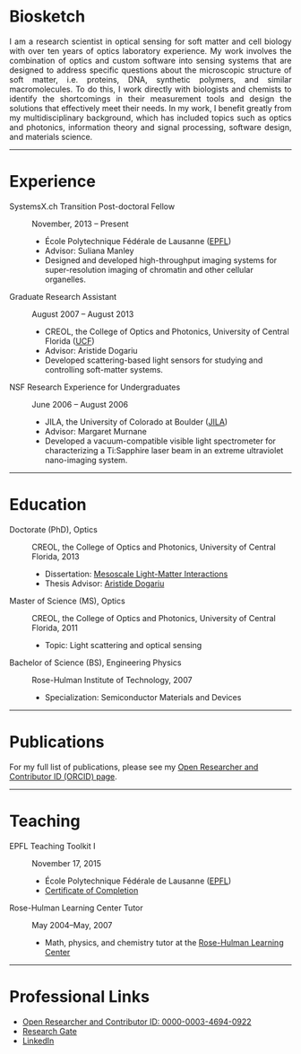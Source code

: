 #+BEGIN_COMMENT
.. title: About Me
.. slug: about-me
.. date: 11-20-2016
.. tags: 
.. link:
.. description: Biosketch of Kyle M. Douglass
.. type: text
.. hidetitle: True
#+END_COMMENT

* Biosketch

#+BEGIN_HTML
<img src="../kmd_lake_geneva.jpg" style="float:right;width:35%;height:35%;padding-left: 10px;">
<div align = "justify">
#+END_HTML

  I am a research scientist in optical sensing for soft matter and
  cell biology with over ten years of optics laboratory experience. My
  work involves the combination of optics and custom software into
  sensing systems that are designed to address specific questions
  about the microscopic structure of soft matter, i.e. proteins, DNA,
  synthetic polymers, and similar macromolecules. To do this, I work
  directly with biologists and chemists to identify the shortcomings
  in their measurement tools and design the solutions that effectively
  meet their needs. In my work, I benefit greatly from my
  multidisciplinary background, which has included topics such as
  optics and photonics, information theory and signal processing,
  software design, and materials science.

#+BEGIN_HTML
</div>
#+END_HTML

-----

* Experience

+ SystemsX.ch Transition Post-doctoral Fellow :: November, 2013 -- Present
  + École Polytechnique Fédérale de Lausanne ([[http://people.epfl.ch/kyle.douglass][EPFL]])
  + Advisor: Suliana Manley
  + Designed and developed high-throughput imaging systems for
    super-resolution imaging of chromatin and other cellular
    organelles.

+ Graduate Research Assistant :: August 2007 -- August 2013
  + CREOL, the College of Optics and Photonics, University of Central Florida ([[http://www.creol.ucf.edu/][UCF]])
  + Advisor: Aristide Dogariu
  + Developed scattering-based light sensors for studying and
    controlling soft-matter systems.

+ NSF Research Experience for Undergraduates :: June 2006 -- August 2006
  + JILA, the University of Colorado at Boulder ([[https://jila.colorado.edu/][JILA]])
  + Advisor: Margaret Murnane
  + Developed a vacuum-compatible visible light spectrometer for
    characterizing a Ti:Sapphire laser beam in an extreme ultraviolet
    nano-imaging system.

-----

* Education

+ Doctorate (PhD), Optics :: CREOL, the College of Optics and Photonics, University of Central Florida, 2013
  + Dissertation: [[http://etd.fcla.edu/CF/CFE0004990/kmd-dissertation-final.pdf][Mesoscale Light-Matter Interactions]]
  + Thesis Advisor: [[http://random.creol.ucf.edu/][Aristide Dogariu]]
+ Master of Science (MS), Optics :: CREOL, the College of Optics and Photonics, University of Central Florida, 2011
  + Topic: Light scattering and optical sensing
+ Bachelor of Science (BS), Engineering Physics :: Rose-Hulman Institute of Technology, 2007
  + Specialization: Semiconductor Materials and Devices

-----

* Publications

For my full list of publications, please see my [[http://orcid.org/0000-0003-4694-0922][Open Researcher and
Contributor ID (ORCID) page]].

-----

* Teaching

+ EPFL Teaching Toolkit I :: November 17, 2015
  + École Polytechnique Fédérale de Lausanne ([[http://people.epfl.ch/kyle.douglass][EPFL]])
  + [[file:../kmdouglass_teachingtoolkit_1.pdf][Certificate of Completion]]

+ Rose-Hulman Learning Center Tutor :: May 2004--May, 2007
    + Math, physics, and chemistry tutor at the [[http://www.rose-hulman.edu/offices-and-services/learning-center.aspx][Rose-Hulman Learning
      Center]]

-----

* Professional Links
  + [[http://orcid.org/0000-0003-4694-0922][Open Researcher and Contributor ID: 0000-0003-4694-0922]]
  + [[https://www.researchgate.net/profile/Kyle_Douglass][Research Gate]]
  + [[https://ch.linkedin.com/in/kylemdouglass][LinkedIn]]

